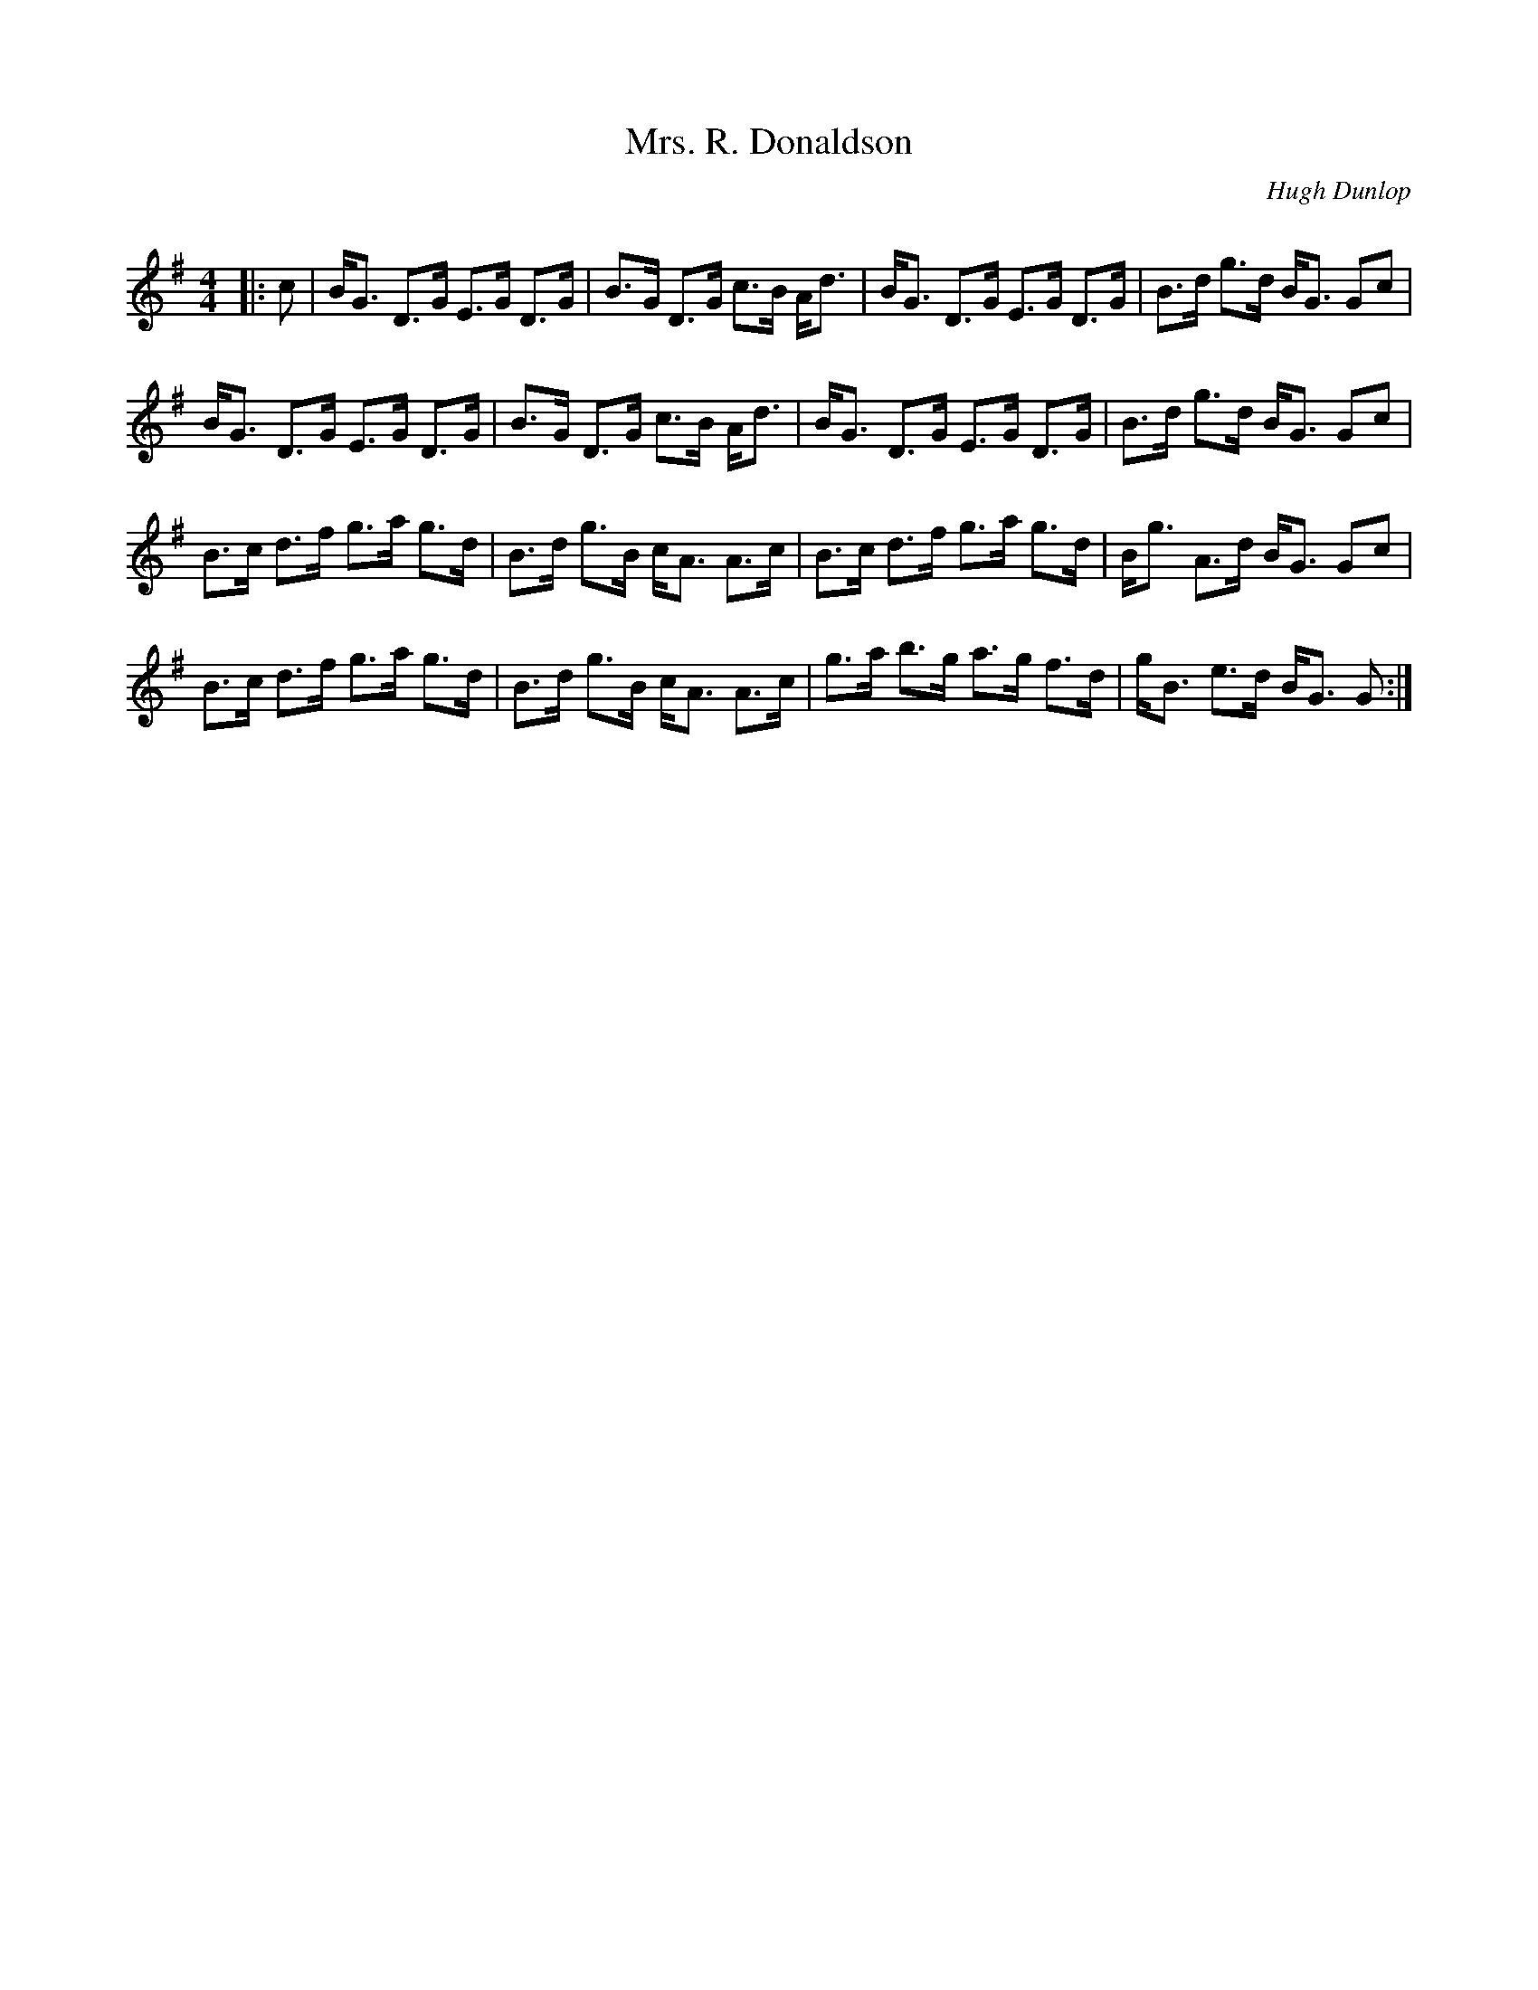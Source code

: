 X:1
T: Mrs. R. Donaldson
C:Hugh Dunlop
R:Strathspey
Q: 128
K:G
M:4/4
L:1/16
|:c2|BG3 D3G E3G D3G|B3G D3G c3B Ad3|BG3 D3G E3G D3G|B3d g3d BG3 G2c2|
BG3 D3G E3G D3G|B3G D3G c3B Ad3|BG3 D3G E3G D3G|B3d g3d BG3 G2c2|
B3c d3f g3a g3d|B3d g3B cA3 A3c|B3c d3f g3a g3d|Bg3 A3d BG3 G2c2|
B3c d3f g3a g3d|B3d g3B cA3 A3c|g3a b3g a3g f3d|gB3 e3d BG3 G2:|
